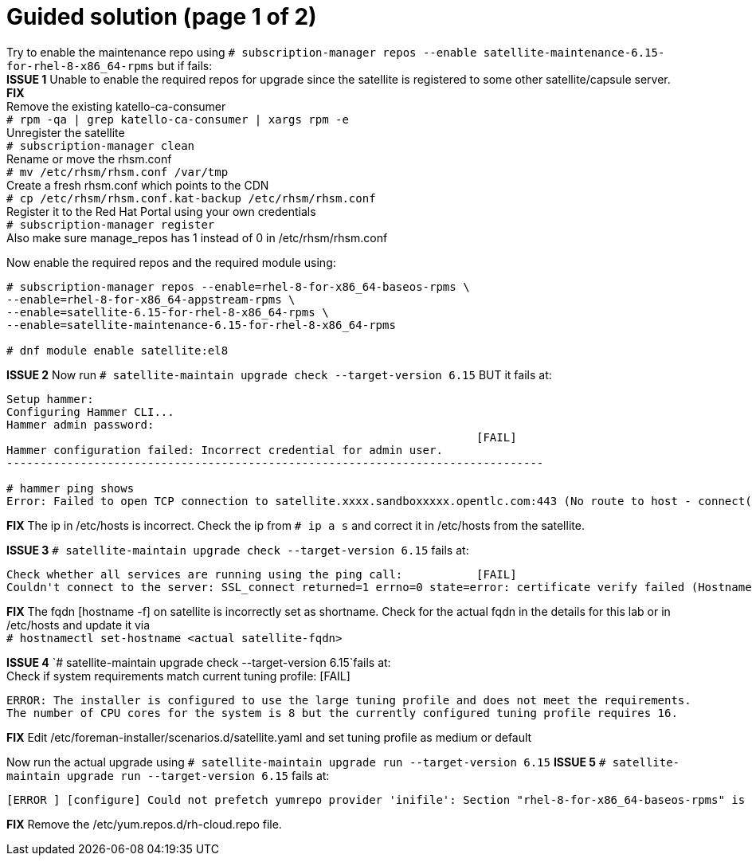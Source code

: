 = Guided solution (page 1 of 2)

Try to enable the maintenance repo using `# subscription-manager repos --enable satellite-maintenance-6.15-for-rhel-8-x86_64-rpms` but if fails: +
*ISSUE 1* Unable to enable the required repos for upgrade since the satellite is registered to some other satellite/capsule server. +
*FIX* +
Remove the existing katello-ca-consumer +
`# rpm -qa | grep katello-ca-consumer | xargs rpm -e` +
Unregister the satellite +
`# subscription-manager clean` +
Rename or move the rhsm.conf +
`# mv /etc/rhsm/rhsm.conf /var/tmp` +
Create a fresh rhsm.conf which points to the CDN +
`# cp /etc/rhsm/rhsm.conf.kat-backup /etc/rhsm/rhsm.conf` +
Register it to the Red Hat Portal using your own credentials +
`# subscription-manager register` +
Also make sure manage_repos has 1 instead of 0 in /etc/rhsm/rhsm.conf

Now enable the required repos and the required module using:
----
# subscription-manager repos --enable=rhel-8-for-x86_64-baseos-rpms \
--enable=rhel-8-for-x86_64-appstream-rpms \
--enable=satellite-6.15-for-rhel-8-x86_64-rpms \
--enable=satellite-maintenance-6.15-for-rhel-8-x86_64-rpms

# dnf module enable satellite:el8
----

*ISSUE 2* Now run `# satellite-maintain upgrade check --target-version 6.15` BUT it fails at: +
----
Setup hammer: 
Configuring Hammer CLI...
Hammer admin password: 
                                                                      [FAIL]
Hammer configuration failed: Incorrect credential for admin user.
--------------------------------------------------------------------------------

# hammer ping shows
Error: Failed to open TCP connection to satellite.xxxx.sandboxxxxx.opentlc.com:443 (No route to host - connect(2) for "satellite.xxxx.sandboxxxxx.opentlc.com" port 443)
----

*FIX* The ip in /etc/hosts is incorrect. Check the ip from `# ip a s` and correct it in /etc/hosts from the satellite.

*ISSUE 3* 
`# satellite-maintain upgrade check --target-version 6.15` fails at: +
----
Check whether all services are running using the ping call:           [FAIL]
Couldn't connect to the server: SSL_connect returned=1 errno=0 state=error: certificate verify failed (Hostname mismatch)
----

*FIX* The fqdn [hostname -f] on satellite is incorrectly set as shortname. Check for the actual fqdn in the details for this lab or in /etc/hosts and update it via +
`# hostnamectl set-hostname <actual satellite-fqdn>`

*ISSUE 4* 
`# satellite-maintain upgrade check --target-version 6.15`fails at: +
Check if system requirements match current tuning profile:            [FAIL] 
----
ERROR: The installer is configured to use the large tuning profile and does not meet the requirements. 
The number of CPU cores for the system is 8 but the currently configured tuning profile requires 16. 
----

*FIX* Edit /etc/foreman-installer/scenarios.d/satellite.yaml and set tuning profile as medium or default

Now run the actual upgrade using `# satellite-maintain upgrade run --target-version 6.15`
*ISSUE 5* 
`# satellite-maintain upgrade run --target-version 6.15` fails at:
----
[ERROR ] [configure] Could not prefetch yumrepo provider 'inifile': Section "rhel-8-for-x86_64-baseos-rpms" is already defined, cannot redefine (file: /etc/yum.repos.d/redhat.repo) +
----

*FIX* Remove the /etc/yum.repos.d/rh-cloud.repo file.